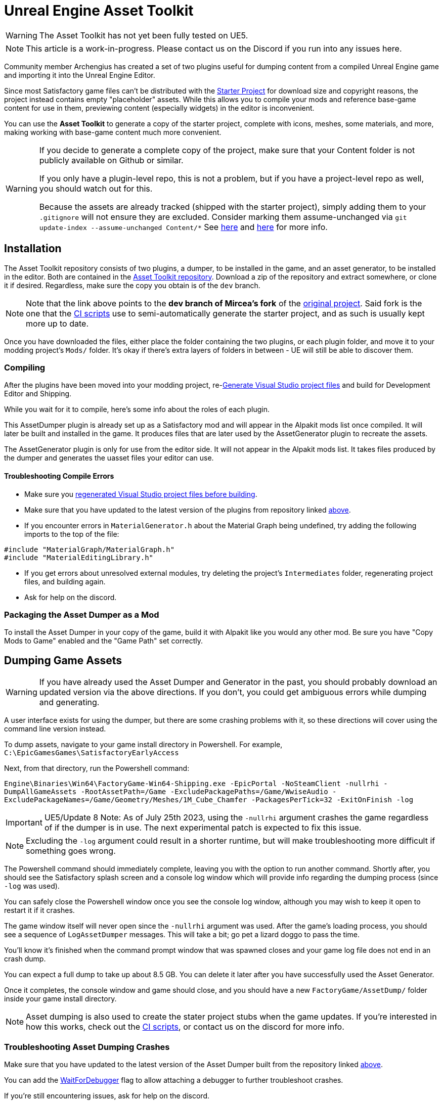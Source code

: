 = Unreal Engine Asset Toolkit

[WARNING]
====
The Asset Toolkit has not yet been fully tested on UE5.
====

[NOTE]
====
This article is a work-in-progress. Please contact us on the Discord if you run into any issues here.
====

Community member Archengius has created a set of two plugins
useful for dumping content from a compiled Unreal Engine game and importing it into the Unreal Engine Editor.

Since most Satisfactory game files can't be distributed with the
xref:Development/BeginnersGuide/dependencies.adoc#_starter_project[Starter Project]
for download size and copyright reasons, the project instead contains empty "placeholder" assets.
While this allows you to compile your mods and reference base-game content for use in them,
previewing content (especially widgets) in the editor is inconvenient.

You can use the **Asset Toolkit** to generate a copy of the starter project,
complete with icons, meshes, some materials, and more,
making working with base-game content much more convenient.

[WARNING]
====
If you decide to generate a complete copy of the project,
make sure that your Content folder is not publicly available on Github or similar.

If you only have a plugin-level repo, this is not a problem,
but if you have a project-level repo as well, you should watch out for this.

Because the assets are already tracked (shipped with the starter project),
simply adding them to your `.gitignore` will not ensure they are excluded.
Consider marking them assume-unchanged via `git update-index --assume-unchanged Content/*`
See https://stackoverflow.com/questions/10755655/git-ignore-tracked-files[here]
and https://stackoverflow.com/questions/1329291/ignoring-an-already-checked-in-directorys-contents[here]
for more info.
====

== Installation

The Asset Toolkit repository consists of two plugins,
a dumper, to be installed in the game,
and an asset generator, to be installed in the editor.
Both are contained in the https://github.com/mircearoata/UEAssetToolkit/tree/dev[Asset Toolkit repository].
Download a zip of the repository and extract somewhere,
or clone it if desired.
Regardless, make sure the copy you obtain is of the `dev` branch.

[NOTE]
====
Note that the link above points to the *dev branch of Mircea's fork* of the https://github.com/Archengius/UEAssetToolkit[original project].
Said fork is the one that the https://github.com/mircearoata/satisfactory-modding-actions/blob/master/.github/workflows/updateSML.yml#L178[CI scripts]
use to semi-automatically generate the starter project, and as such is usually kept more up to date.
====

Once you have downloaded the files,
either place the folder containing the two plugins,
or each plugin folder,
and move it to your modding project's `Mods/` folder.
It's okay if there's extra layers of folders in between -
UE will still be able to discover them.

=== Compiling

After the plugins have been moved into your modding project,
re-xref:Development/BeginnersGuide/project_setup.adoc#_generate_visual_studio_files[Generate Visual Studio project files]
and build for Development Editor and Shipping.

While you wait for it to compile, here's some info about the roles of each plugin.

This AssetDumper plugin is already set up as a Satisfactory mod and will appear in the Alpakit mods list once compiled.
It will later be built and installed in the game.
It produces files that are later used by the AssetGenerator plugin to recreate the assets.

The AssetGenerator plugin is only for use from the editor side. It will not appear in the Alpakit mods list.
It takes files produced by the dumper and generates the uasset files your editor can use.

==== Troubleshooting Compile Errors

- Make sure you xref:Development/BeginnersGuide/project_setup.adoc#_generate_visual_studio_files[regenerated Visual Studio project files before building].
- Make sure that you have updated to the latest version of the plugins from repository linked link:#_installation[above].
- If you encounter errors in `MaterialGenerator.h` about the Material Graph being undefined,
  try adding the following imports to the top of the file:
[source,cpp]
----
#include "MaterialGraph/MaterialGraph.h"
#include "MaterialEditingLibrary.h"
----
- If you get errors about unresolved external modules, try deleting the project's `Intermediates` folder, regenerating project files, and building again.
- Ask for help on the discord.

=== Packaging the Asset Dumper as a Mod

To install the Asset Dumper in your copy of the game,
build it with Alpakit like you would any other mod.
Be sure you have "Copy Mods to Game" enabled and the "Game Path" set correctly.

== Dumping Game Assets

[WARNING]
====
If you have already used the Asset Dumper and Generator in the past,
you should probably download an updated version via the above directions.
If you don't, you could get ambiguous errors while dumping and generating.
====

A user interface exists for using the dumper,
but there are some crashing problems with it,
so these directions will cover using the command line version instead.

To dump assets, navigate to your game install directory in Powershell.
For example, `C:\EpicGamesGames\SatisfactoryEarlyAccess`

Next, from that directory, run the Powershell command:

`Engine\Binaries\Win64\FactoryGame-Win64-Shipping.exe -EpicPortal -NoSteamClient -nullrhi -DumpAllGameAssets -RootAssetPath=/Game -ExcludePackagePaths=/Game/WwiseAudio -ExcludePackageNames=/Game/Geometry/Meshes/1M_Cube_Chamfer -PackagesPerTick=32 -ExitOnFinish -log`

[IMPORTANT]
=====
UE5/Update 8 Note: As of July 25th 2023,
using the `-nullrhi` argument crashes the game regardless of if the dumper is in use.
The next experimental patch is expected to fix this issue.
=====

[NOTE]
====
Excluding the `-log` argument could result in a shorter runtime, but will make troubleshooting more difficult if something goes wrong.
====

The Powershell command should immediately complete,
leaving you with the option to run another command.
Shortly after, you should see the Satisfactory splash screen and a console log window 
which will provide info regarding the dumping process (since `-log` was used).

You can safely close the Powershell window once you see the console log window,
although you may wish to keep it open to restart it if it crashes.

The game window itself will never open since the `-nullrhi` argument was used.
After the game's loading process, you should see a sequence of `LogAssetDumper` messages.
This will take a bit; go pet a lizard doggo to pass the time.

You'll know it's finished when the command prompt window that was spawned closes
and your game log file does not end in an crash dump.

You can expect a full dump to take up about 8.5 GB.
You can delete it later after you have successfully used the Asset Generator.

Once it completes, the console window and game should close,
and you should have a new `FactoryGame/AssetDump/` folder
inside your game install directory.

[NOTE]
====
Asset dumping is also used to create the stater project stubs when the game updates.
If you're interested in how this works, check out the
https://github.com/mircearoata/satisfactory-modding-actions/blob/master/.github/workflows/updateSML.yml#L209[CI scripts],
or contact us on the discord for more info.
====

=== Troubleshooting Asset Dumping Crashes

Make sure that you have updated to the latest version of the Asset Dumper built from the repository linked link:#_installation[above].

You can add the xref:Development/Cpp/debugging.adoc#_waitfordebugger[WaitForDebugger]
flag to allow attaching a debugger to further troubleshoot crashes.

If you're still encountering issues, ask for help on the discord.

== Importing Dumped Assets to the Editor

You can expect a Content folder with all assets imported to take up about 7 GB.
For comparison, a Content folder with placeholders takes up 366 MB.

=== Create a Backup

Before using the Asset Generator, you should move your existing modding project's Content folder to another location.
This serves two purposes - one, giving you a copy of the files to return to in case the asset generation does not succeed.
Two, moving the folder therefore leaves an empty directory behind where the assets used to be,
meaning that the asset generator is sure to re-generate every asset,
ensuring any possible asset generator crashes aren't caused by it trying to update the existing files.

=== Run the Generator Commandlet

Both a https://docs.unrealengine.com/4.26/en-US/API/Runtime/Engine/Commandlets/UCommandlet/#description[commandlet]
and and an in-editor UI are available for the Asset Generator,
but at the time of writing, the in-editor UI is unstable
as it has various issues related to Materials.
As such, the commandlet should be used instead.

Below is a modified version of a Powershell script originally written by adamsogm for using the Asset Generator commandlet.
You will need to modify the first few lines of the script to point to your Unreal Engine install, project path, and chosen dump directory.

Create a new Powershell script file (ex. `generate_assets.ps1`) in a location of your choice,
then copy-paste the below script and save after editing the path lines.
A Powershell script file is actually just a text file that ends in `.ps1`.
If you're not sure how to make a file like this, see link:https://lzmods.com/85/how-to-create-a-text-document-with-custom-extension-in-pc/[here].

To run the script, first open a new powershell terminal window in the folder where your generate assets file lives.
You can do this by shift-right-clicking on empty space in File Explorer and selecting "Open PowerShell window here".
More info on how to do can be found link:https://adamtheautomator.com/windows-open-powershell-in-a-folder/[here].

If you were to run the script by right clicking on the file and selecting "Run with Powershell", the script would still run, but upon any error the window would immediately close, leaving you unable to read the error message, so this is not advised.

[source,ps1]
----
# Change the below path lines to match the actual locations of these files and folders for your system
# Using apostrophes so \ doesn't need to be escaped here
$UECmdPath = 'C:\Program Files\Unreal Engine - CSS\Engine\Binaries\Win64\UnrealEditor-Cmd.exe'
$UProjectPath = 'D:\GitSecondary\SF_ModProject\FactoryGame.uproject'
$AssetDumpDirectory = 'D:\Programs\EpicGamesGames\SatisfactoryExperimental\FactoryGame\AssetDump'

# The below should not need to be modified

# Define temporary file names and a function to clean up temporary files from the process
$ForceGenerateFile = 'ForceGeneratePackageNames.txt'
$SkipSaveFile = 'SkipSavePackages.txt'
$BlacklistFile = 'BlacklistPackageNames.txt'

$TempFiles = $ForceGenerateFile, $SkipSaveFile, $BlacklistFile
function CleanupTempFiles {
	foreach ($FileName in $TempFiles) {
		if (Test-Path $FileName) {
			Remove-Item $FileName
			Write-Output "Cleaned up $FileName"
		}
	}
}


# Clean up the temp files, in case the script was exited or crashed earlier for some reason
CleanupTempFiles

# Force generated package names from https://github.com/mircearoata/satisfactory-modding-actions/blob/master/ForceGeneratePackages.txt
Write-Output "/Game/FactoryGame/Buildable/-Shared/Widgets/Widget_Output_Slot" >> $ForceGenerateFile

# Skip save package names from https://github.com/mircearoata/satisfactory-modding-actions/blob/master/SkipSavePackages.txt
Write-Output "/Game/FactoryGame/Interface/UI/BPI_ShoppingList" >> $SkipSaveFile
Write-Output "/Game/FactoryGame/Unlocks/BPI_UnlockableInterface" >> $SkipSaveFile
Write-Output "/Game/FactoryGame/Interface/UI/InGame/Graph/BPW_Graph" >> $SkipSaveFile
Write-Output "/Game/FactoryGame/-Shared/Blueprint/BP_OnlineHelpers" >> $SkipSaveFile
Write-Output "/Game/FactoryGame/AvailabilityDependencies/BPI_AvailabilityDependencyInterface" >> $SkipSaveFile

# Skip a few assets that cause annoying problems in the editor (ex. missing animation data spam errors)
# TODO this functionality does not seem to be working?
Write-Output "/Game/FactoryGame/Character/Player/Animation/FirstPerson/" >> $BlacklistFile
Write-Output "/Game/FactoryGame/Character/Player/Animation/ThirdPerson/" >> $BlacklistFile

# Run the generator commandlet
& $UECmdPath $UProjectPath -run=AssetGenerator -DumpDirectory="$AssetDumpDirectory" -ForceGeneratePackageNames="$(Get-Location)\\$ForceGenerateFile" -SkipSavePackages="$(Get-Location)\\$SkipSaveFile" -BlacklistPackageNames="$(Get-Location)\\$BlacklistFile" -stdout -unattended -NoLogTimes

# Clean up the temp files on exit
CleanupTempFiles

----

This script will take a considerable amount of time.
Experts advise locating and petting a lizard doggo while you wait.

You'll know it's finished when your powershell window closes or you are prompted to enter another command.

After you're done, your modding project's content folder should be around 7 GB.

=== Troubleshooting Asset Generation Crashes

If the commandlet crashes, there are a few approaches you can take to troubleshoot it.

Make sure that you have updated to the latest version of the Asset Generator built from the repository linked link:#_installation[above].

The first step in troubleshooting is to see what asset the generator was processing before it crashed.
For this to be tracked, you must change the LogAssetGenerator logging category detail level to `VeryVerbose`.
To do this, edit `<starter project directory>\Config\DefaultEngine.ini`
and add `LogAssetGenerator=VeryVerbose` to the `[Core.Log]` section.
Next, https://learn.microsoft.com/en-us/visualstudio/debugger/attach-to-running-processes-with-the-visual-studio-debugger?view=vs-2022[attach the Visual Studio debugger]
as the asset generator is running - the process is called `UnrealEditor-Cmd.exe` in the list.
Now the package being processed will be visible as a log message inside the visual studio output section.

After running the asset generator again, next time it crashes, the debugger will catch it as a breakpoint,
and you can look at the log messages to locate the troublesome asset in your dumped files, delete it, then re-run the asset generator.
Note that the debugger can sometimes stop for breakpoints on non-crash errors - after reviewing the log, try pressing Continue to see if it recovers cleanly and continues.

If you're still encountering issues, ask for help on the discord.

[NOTE]
====
It is quite possible for asset generation to crash due to your computer running out of memory,
especially if you have the debugger attached.
You should restart your computer to ensure that as much memory is available to the asset generator as possible.
After restarting, run the generator again. It will keep most of the files generated from the previous run,
making slightly more progress until the next out-of-memory crash.
====

== Bring in AngryBeaver's Recreated Assets

Community member AngryBeaver has recreated a number of texturing assets
that make working with models in the editor a lot more pleasant.
They are not exactly like the 'real' ones used in game,
but they are very close.

Once the Asset Generator has completed,
you can manually copy in the assets from AngryBeaver's repository,
replacing the ones created by the Asset Generator.

You can find the list of assets to copy in
https://github.com/mircearoata/satisfactory-modding-actions/blob/master/BeaverAssets.txt[here],
and the repository they are stored in
https://github.com/DavidHGillen/SatisfactoryModLoader/tree/sml-dev/Content[here].

You could either clone or download a zip of AngryBeaver's repo,
but you won't need the downloaded repo any more once you have copied the files in.

== Delete any Broken Assets

Unfortunately the Asset Generator is not capable of correctly recreating every asset.
You will have to clean up some broken assets after generation is complete.
The list of what assets need correcting changes every update and varies
depending on what asset dumping/generation troubleshooting steps you followed earlier,
so it is not feasible for a complete list to be provided here.

Unreal will usually complain about these assets in the Message Log
(Window > Developer Tools > Message Log)
when the editor opens.

In order to detect these assets, attempt to Alpak any mod in the project, for example, SML.
The packaging task will fail and the Output Log will have error messages referencing these assets.

You have a couple options for dealing with these assets:

* Delete the asset (without replacement) while the editor is open
** Note, this will update other assets because the objects they were pointing to have been removed, blanking out the field.
** If you choose not not save changes to these other assets upon exit, the situation described below will apply
* Delete the assets from the filesystem while the editor is closed
** Upon opening any other asset that depended on these deleted assets in the future, the editor will detect the missing reference and blank it out, requesting that the asset be re-saved. If you save it, the asset will be saved with the field emptied. If you don't save it, the editor will continue to detect this every time the editor is opened.
* Replace the asset with the "stub" version from the backup of the original stubs content folder you made earlier while the editor is closed
** This approach should not suffer from the side effects mentioned above

After dealing with any broken assets, mods should package again as normal.

== Cleanup

After you have finished generating assets,
you can safely delete the `AssetDump` folder from your game install directory.
You should also remove the AssetDumper mod from your game install
because it adds a significant amount of time to game startup.

== Additional Documentation

If you'd like to learn more about the Asset Toolkit, you can continue reading below.

=== Asset Generator Commandlet Documentation 

Here is an explanation of what the various commandlet options do, written by Archengius:

[source]
----
Commandlet name is AssetGenerator

-DumpDirectory= is the path to the root directory of the dump, as specified in the asset dumper

-ForceGeneratePackageNames= is optional file containing a newline-separated list of packages to be generated first, you want /Game/FactoryGame/Buildable/-Shared/Widgets/Widget_Output_Slot there to avoid the weird bug with editor crashing while generating the full project from ground up

-BlacklistPackageNames= is optional, semantics are the same as for ForceGeneratePackageNames, except that it also supports wildcard paths if they end with /, not really needed by default

-AssetClassWhitelist= is optional comma-delimited list of whitelisted asset classes to generate, should be left empty for full project generation

-PublicProject is optional and nulls out non-distributable assets in the generated project, if not specified it will generate a full project containing models and textures as they are in the game

-NoRefresh is optional and prevents the generator from touching existing assets if specified
----

=== Using the UI to Dump/Generate

[IMPORTANT]
====
If you are encountering issues using the command line versions of the Asset Toolkit,
trying to use the UI usually won't fix them!
Ask for help on the discord.

There are currently numerous crashing issues when using the UI of the Asset Toolkit plugins as opposed to the command line interface.
Unless you have a specific reason for using the UI,
you should probably use the command line directions above to dump and generate assets instead.
====

==== Dumping

In order to extract the assets to be imported to the editor,
launch your copy of Satisfactory and open the in-game developer console,
which is opened when you press the grave/tilde key (``` or `~`), or when you press F2.
Type `dumper.OpenAssetDumper` and press enter. It should bring up a UI like the one shown below:

image:CommunityResources/AssetToolkit/AssetDumperUI.png[image]

You can leave the Output Folder Path at the default to export to
`<game install directory>\FactoryGame\AssetDump`,
or use the `...` button to select a specific path.

Next, select the asset paths you would like to dump, usually `Game/FactoryGame/`,
and optionally restrict what is exported with the Asset Type Filter dropdown.

Once you're ready, press "Begin Asset Dumping".
This will take some time; go pet a lizard doggo while you wait.

==== Generating

To open the in-editor interface, navigate to Window -> Developer Tools -> Asset Generator.
Check all the asset types and asset paths, and uncheck "Public Project",
otherwise you will generate placeholder assets again.

image:CommunityResources/AssetToolkit/OpenAssetGeneratorUI.png[image]
